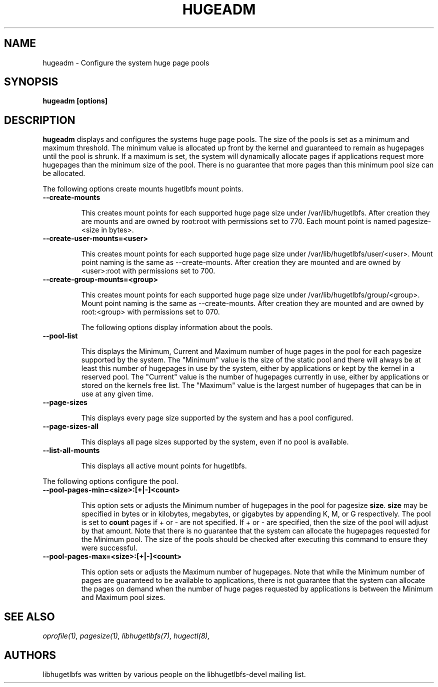 .\"                                      Hey, EMACS: -*- nroff -*-
.\" First parameter, NAME, should be all caps
.\" Second parameter, SECTION, should be 1-8, maybe w/ subsection
.\" other parameters are allowed: see man(7), man(1)
.TH HUGEADM 8 "October 10, 2008"
.\" Please adjust this date whenever revising the manpage.
.\"
.\" Some roff macros, for reference:
.\" .nh        disable hyphenation
.\" .hy        enable hyphenation
.\" .ad l      left justify
.\" .ad b      justify to both left and right margins
.\" .nf        disable filling
.\" .fi        enable filling
.\" .br        insert line break
.\" .sp <n>    insert n+1 empty lines
.\" for manpage-specific macros, see man(7)
.SH NAME
hugeadm \- Configure the system huge page pools
.SH SYNOPSIS
.B hugeadm [options]
.SH DESCRIPTION

\fBhugeadm\fP displays and configures the systems huge page pools. The size
of the pools is set as a minimum and maximum threshold.  The minimum value
is allocated up front by the kernel and guaranteed to remain as hugepages
until the pool is shrunk. If a maximum is set, the system will dynamically
allocate pages if applications request more hugepages than the minimum size
of the pool. There is no guarantee that more pages than this minimum pool
size can be allocated.

The following options create mounts hugetlbfs mount points.

.TP
.B --create-mounts

This creates mount points for each supported huge page size under
/var/lib/hugetlbfs.  After creation they are mounts and are owned by
root:root with permissions set to 770.  Each mount point is named
pagesize-<size in bytes>.

.TP
.B --create-user-mounts=<user>

This creates mount points for each supported huge page size under
/var/lib/hugetlbfs/user/<user>.  Mount point naming is the same as
--create-mounts.  After creation they are mounted and are owned by
<user>:root with permissions set to 700.

.TP
.B --create-group-mounts=<group>

This creates mount points for each supported huge page size under
/var/lib/hugetlbfs/group/<group>.  Mount point naming is the same as
--create-mounts.  After creation they are mounted and are owned by
root:<group> with permissions set to 070.

The following options display information about the pools.

.TP
.B --pool-list

This displays the Minimum, Current and Maximum number of huge pages in the pool
for each pagesize supported by the system. The "Minimum" value is the size of
the static pool and there will always be at least this number of hugepages in
use by the system, either by applications or kept by the kernel in a reserved
pool. The "Current" value is the number of hugepages currently in use, either
by applications or stored on the kernels free list. The "Maximum" value is the
largest number of hugepages that can be in use at any given time.

.TP
.B --page-sizes

This displays every page size supported by the system and has a pool
configured.

.TP
.B --page-sizes-all

This displays all page sizes supported by the system, even if no pool is
available.

.TP
.B --list-all-mounts

This displays all active mount points for hugetlbfs.

.PP
The following options configure the pool.

.TP
.B --pool-pages-min=<size>:[+|-]<count>

This option sets or adjusts the Minimum number of hugepages in the pool for
pagesize \fBsize\fP. \fBsize\fP may be specified in bytes or in kilobytes,
megabytes, or gigabytes by appending K, M, or G respectively. The pool is set
to \fBcount\fP pages if + or - are not specified. If + or - are specified,
then the size of the pool will adjust by that amount. Note that there is
no guarantee that the system can allocate the hugepages requested for the
Minimum pool. The size of the pools should be checked after executing this
command to ensure they were successful.

.TP
.B --pool-pages-max=<size>:[+|-]<count>

This option sets or adjusts the Maximum number of hugepages. Note that while
the Minimum number of pages are guaranteed to be available to applications,
there is not guarantee that the system can allocate the pages on demand when
the number of huge pages requested by applications is between the Minimum and
Maximum pool sizes.

.SH SEE ALSO
.I oprofile(1),
.I pagesize(1),
.I libhugetlbfs(7),
.I hugectl(8),
.br
.SH AUTHORS
libhugetlbfs was written by various people on the libhugetlbfs-devel
mailing list.

